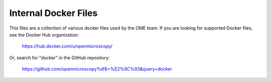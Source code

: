 *********************
Internal Docker Files
*********************

This files are a collection of various docker
files used by the OME team. If you are looking
for supported Docker files, see the Docker Hub
organization:

   https://hub.docker.com/u/openmicroscopy/


Or, search for "docker" in the GitHub repository:

   https://github.com/openmicroscopy?utf8=%E2%9C%93&query=docker
